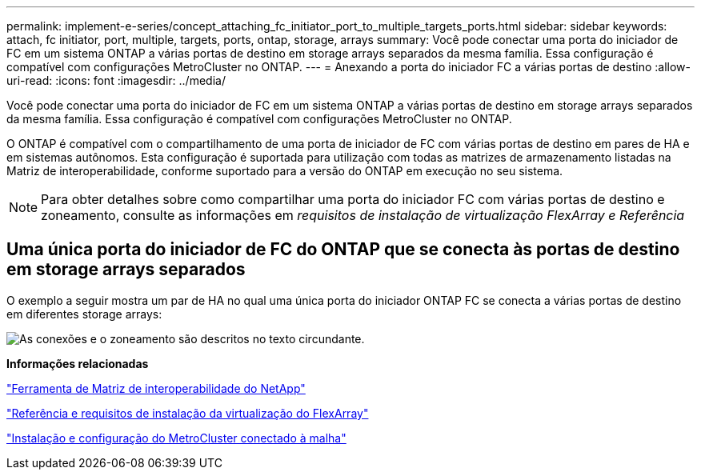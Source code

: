 ---
permalink: implement-e-series/concept_attaching_fc_initiator_port_to_multiple_targets_ports.html 
sidebar: sidebar 
keywords: attach, fc initiator, port, multiple, targets, ports, ontap, storage, arrays 
summary: Você pode conectar uma porta do iniciador de FC em um sistema ONTAP a várias portas de destino em storage arrays separados da mesma família. Essa configuração é compatível com configurações MetroCluster no ONTAP. 
---
= Anexando a porta do iniciador FC a várias portas de destino
:allow-uri-read: 
:icons: font
:imagesdir: ../media/


[role="lead"]
Você pode conectar uma porta do iniciador de FC em um sistema ONTAP a várias portas de destino em storage arrays separados da mesma família. Essa configuração é compatível com configurações MetroCluster no ONTAP.

O ONTAP é compatível com o compartilhamento de uma porta de iniciador de FC com várias portas de destino em pares de HA e em sistemas autônomos. Esta configuração é suportada para utilização com todas as matrizes de armazenamento listadas na Matriz de interoperabilidade, conforme suportado para a versão do ONTAP em execução no seu sistema.

[NOTE]
====
Para obter detalhes sobre como compartilhar uma porta do iniciador FC com várias portas de destino e zoneamento, consulte as informações em _requisitos de instalação de virtualização FlexArray e Referência_

====


== Uma única porta do iniciador de FC do ONTAP que se conecta às portas de destino em storage arrays separados

O exemplo a seguir mostra um par de HA no qual uma única porta do iniciador ONTAP FC se conecta a várias portas de destino em diferentes storage arrays:

image::../media/shared_initiator_ports_different_arrays.gif[As conexões e o zoneamento são descritos no texto circundante.]

*Informações relacionadas*

https://mysupport.netapp.com/matrix["Ferramenta de Matriz de interoperabilidade do NetApp"]

https://docs.netapp.com/us-en/ontap-flexarray/install/index.html["Referência e requisitos de instalação da virtualização do FlexArray"]

https://docs.netapp.com/us-en/ontap-metrocluster/install-fc/index.html["Instalação e configuração do MetroCluster conectado à malha"]
